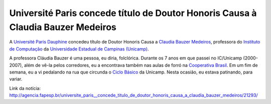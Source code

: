 ====================================================================================
Université Paris concede título de Doutor Honoris Causa à Claudia Bauzer Medeiros
====================================================================================

A `Université Paris Dauphine <http://www.dauphine.fr/>`_ concedeu título de Doutor Honoris Causa 
a `Claudia Bauzer Medeiros <http://www.ic.unicamp.br/~cmbm/>`_, professora do 
`Instituto de Computação <http://www.ic.unicamp.br/>`_ da 
`Universidade Estadual de Campinas (Unicamp) <http://www.unicamp.br/>`_.

A professora Cláudia Bauzer é uma pessoa, eu diria, folclórica. Durante os 7 anos em 
que passei no IC/Unicamp (2000-2007), além de vê-la pelos corredores, eu a encontrava 
também nas aulas de forró na `Cooperativa Brasil <http://cooperativabrasil.com.br/>`_. 
Em um fim de semana, eu a vi pedalando na rua que circunda o 
`Ciclo Básico <http://www.basico.unicamp.br/>`_  da Unicamp. Nesta ocasião, 
eu estava patinando, para variar.

Link da notícia: http://agencia.fapesp.br/universite_paris__concede_titulo_de_doutor_honoris_causa_a_claudia_bauzer_medeiros/21293/
